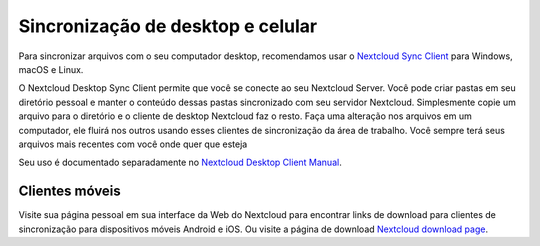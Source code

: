==================================
Sincronização de desktop e celular
==================================

Para sincronizar arquivos com o seu computador desktop, recomendamos usar o
`Nextcloud Sync Client`_ para Windows, macOS e Linux.


O Nextcloud Desktop Sync Client permite que você se conecte ao seu Nextcloud Server.
Você pode criar pastas em seu diretório pessoal e manter o conteúdo dessas pastas
sincronizado com seu servidor Nextcloud. Simplesmente copie um arquivo para o diretório
e o cliente de desktop Nextcloud faz o resto. Faça uma alteração nos arquivos em um
computador, ele fluirá nos outros usando esses clientes de sincronização da área de
trabalho. Você sempre terá seus arquivos mais recentes com você onde quer que esteja

Seu uso é documentado separadamente no `Nextcloud Desktop Client Manual`_.

.. _`Nextcloud Desktop Client Manual`: https://docs.nextcloud.com/desktop/2.3
.. _`Nextcloud Sync Client`: https://nextcloud.com/install/#install-clients

Clientes móveis
----------------

Visite sua página pessoal em sua interface da Web do Nextcloud para encontrar links de download
para clientes de sincronização para dispositivos móveis Android e iOS. Ou visite a página de download `Nextcloud download page
<https://nextcloud.com/install/>`_.
